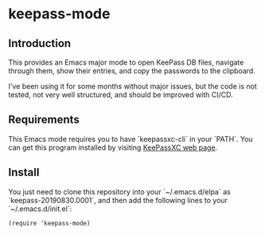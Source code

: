 * keepass-mode

** Introduction
This provides an Emacs major mode to open KeePass DB files,
navigate through them, show their entries, and copy the passwords to
the clipboard.

I've been using it for some months without major issues, but the code
is not tested, not very well structured, and should be improved with
CI/CD.

** Requirements
This Emacs mode requires you to have `keepassxc-cli` in your `PATH`.
You can get this program installed by visiting [[https://keepassxc.org/][KeePassXC web page]].

** Install
You just need to clone this repository into your `~/.emacs.d/elpa` as
`keepass-20190830.0001`, and then add the following lines to your
`~/.emacs.d/init.el`:

#+BEGIN_EXAMPLE
(require 'keepass-mode)
#+END_EXAMPLE
